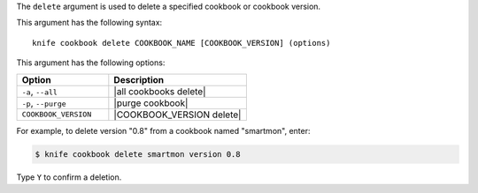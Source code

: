 .. This is an included file that describes a sub-command or argument in Knife.


The ``delete`` argument is used to delete a specified cookbook or cookbook version.

This argument has the following syntax::

   knife cookbook delete COOKBOOK_NAME [COOKBOOK_VERSION] (options)

This argument has the following options:

.. list-table::
   :widths: 200 300
   :header-rows: 1

   * - Option
     - Description
   * - ``-a``, ``--all``
     - |all cookbooks delete|
   * - ``-p``, ``--purge``
     - |purge cookbook|
   * - ``COOKBOOK_VERSION``
     - |COOKBOOK_VERSION delete|

For example, to delete version "0.8" from a cookbook named "smartmon", enter:

.. code-block:: bash

   $ knife cookbook delete smartmon version 0.8

Type ``Y`` to confirm a deletion.

